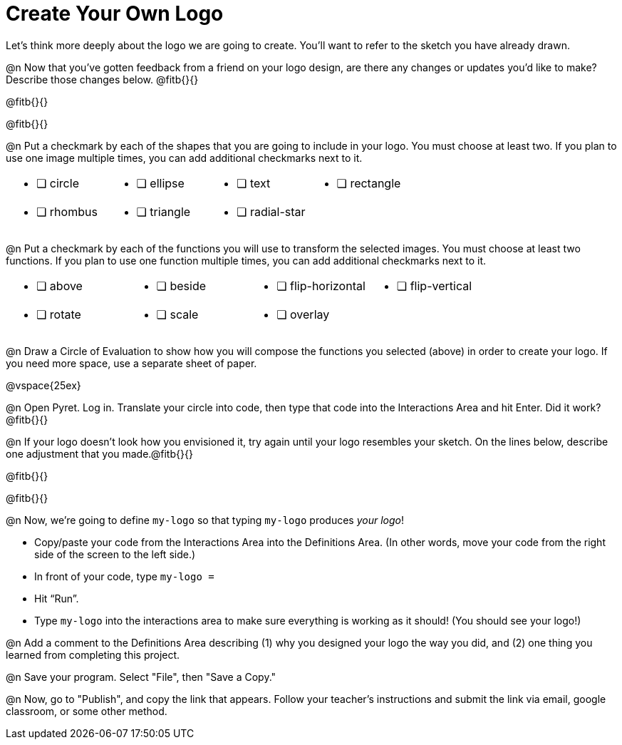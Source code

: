 = Create Your Own Logo

Let's think more deeply about the logo we are going to create. You'll want to refer to the sketch you have already drawn.

@n Now that you've gotten feedback from a friend on your logo design, are there any changes or updates you'd like to make? Describe those changes below. @fitb{}{}

@fitb{}{}

@fitb{}{}

@n Put a checkmark by each of the shapes that you are going to include in your logo. You must choose at least two. If you plan to use one image multiple times, you can add additional checkmarks next to it.

[.FillVerticalSpace, cols="2a,2a,2a,2a"]
|===

|
* [ ] circle |
* [ ] ellipse |
* [ ] text	|
* [ ] rectangle |
* [ ] rhombus |
* [ ] triangle |
* [ ] radial-star | |

|===

@n Put a checkmark by each of the functions you will use to transform the selected images. You must choose at least two functions. If you plan to use one function multiple times, you can add additional checkmarks next to it.


[.FillVerticalSpace, cols="2a,2a,2a,2a"]
|===

|
* [ ] above |
* [ ] beside |
* [ ] flip-horizontal	|
* [ ] flip-vertical |
* [ ] rotate |
* [ ] scale |
* [ ] overlay ||

|===

@n Draw a Circle of Evaluation to show how you will compose the functions you selected (above) in order to create your logo. If you need more space, use a separate sheet of paper.

@vspace{25ex}

@n Open Pyret. Log in. Translate your circle into code, then type that code into the Interactions Area and hit Enter. Did it work? @fitb{}{}

@n If your logo doesn't look how you envisioned it, try again until your logo resembles your sketch. On the lines below, describe one adjustment that you made.@fitb{}{}

@fitb{}{}

@fitb{}{}

@n Now, we're going to define `my-logo` so that typing `my-logo` produces _your logo_!

- Copy/paste your code from the Interactions Area into the Definitions Area. (In other words, move your code from the right side of the screen to the left side.)
- In front of your code, type `my-logo =`
- Hit “Run”.
- Type `my-logo` into the interactions area to make sure everything is working as it should! (You should see your logo!)

@n Add a comment to the Definitions Area describing (1) why you designed your logo the way you did, and (2) one thing you learned from completing this project.

@n Save your program. Select "File", then "Save a Copy."

@n Now, go to "Publish", and copy the link that appears. Follow your teacher’s instructions and submit the link via email, google classroom, or some other method.
